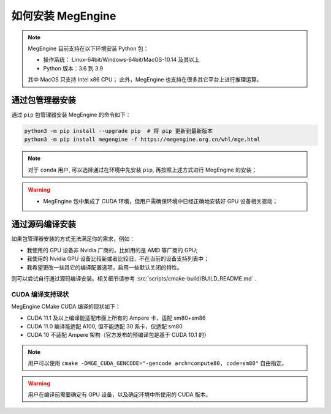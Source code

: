 .. _install:

==================
如何安装 MegEngine
==================

.. note::

   MegEngine 目前支持在以下环境安装 Python 包：

   * 操作系统： Linux-64bit/Windows-64bit/MacOS-10.14 及其以上
   * Python 版本：3.6 到 3.9

   其中 MacOS 只支持 Intel x86 CPU；
   此外，MegEngine 也支持在很多其它平台上进行推理运算。

.. _install-with-pip:

通过包管理器安装
----------------

通过 ``pip`` 包管理器安装 MegEngine 的命令如下：

.. code-block:: shell

   python3 -m pip install --upgrade pip  # 将 pip 更新到最新版本
   python3 -m pip install megengine -f https://megengine.org.cn/whl/mge.html

.. note::

   对于 ``conda`` 用户, 可以选择通过在环境中先安装 ``pip``, 再按照上述方式进行 MegEngine 的安装；

.. warning::
 
   * MegEngine 包中集成了 CUDA 环境，但用户需确保环境中已经正确地安装好 GPU 设备相关驱动；

.. _build-from-source:

通过源码编译安装
----------------

如果包管理器安装的方式无法满足你的需求，例如：

* 我使用的 GPU 设备非 Nvidia 厂商的，比如用的是 AMD 等厂商的 GPU;
* 我使用的 Nvidia GPU 设备比较新或者比较旧，不在当前的设备支持列表中；
* 我希望更改一些其它的编译配置选项，启用一些默认关闭的特性。

则可以尝试自行通过源码编译安装。相关细节请参考 :src:`scripts/cmake-build/BUILD_README.md` . 

.. _cuda-compiling:

CUDA 编译支持现状
~~~~~~~~~~~~~~~~~

MegEngine CMake CUDA 编译的现状如下：

* CUDA 11.1 及以上编译能适配市面上所有的 Ampere 卡，适配 sm80+sm86
* CUDA 11.0 编译能适配 A100, 但不能适配 30 系卡，仅适配 sm80
* CUDA 10 不适配 Ampere 架构（官方发布的预编译包是基于 CUDA 10.1 的）

.. note::

   用户可以使用 ``cmake -DMGE_CUDA_GENCODE="-gencode arch=compute80, code=sm80"`` 自由指定。

.. warning::

   用户在编译前需要确定有 GPU 设备，以及确定环境中所使用的 CUDA 版本。

.. seealso::

   用户可在 `Compute Capability <https://developer.nvidia.com/cuda-gpus#compute>`_
   页面找到自己的 GPU 设备对应的计算兼容性版本。
